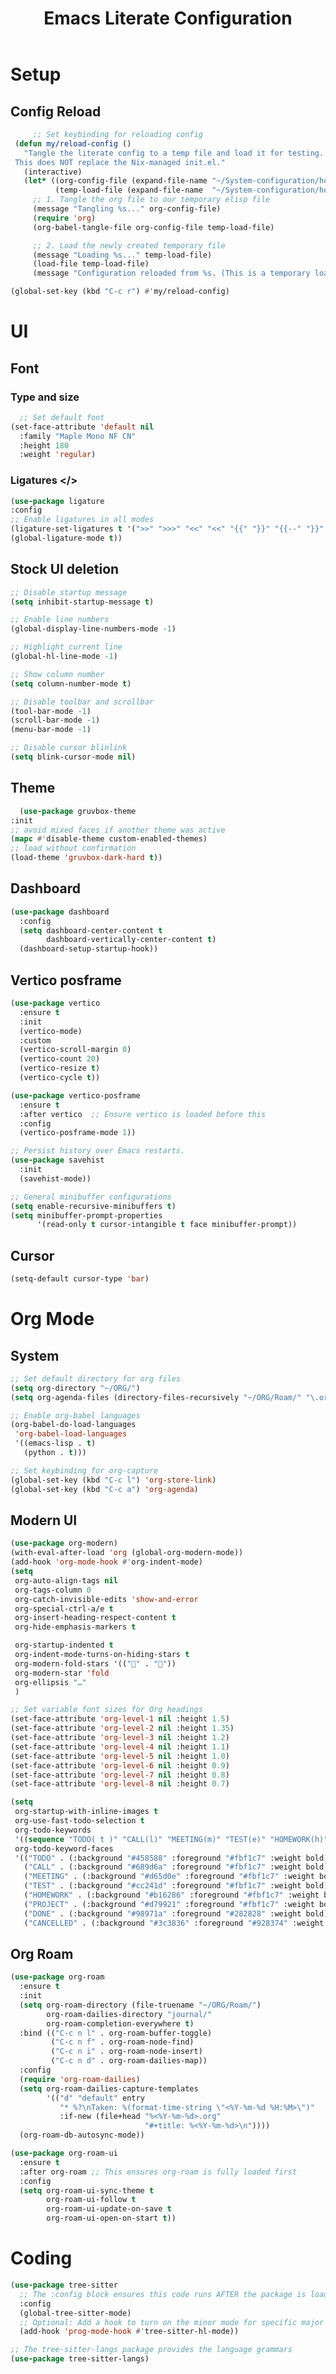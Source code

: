 #+title: Emacs Literate Configuration
#+property: header-args:emacs-lisp :tangle init.el


* Setup
** Config Reload
#+begin_src emacs-lisp
         ;; Set keybinding for reloading config
     (defun my/reload-config ()
       "Tangle the literate config to a temp file and load it for testing.
     This does NOT replace the Nix-managed init.el."
       (interactive)
       (let* ((org-config-file (expand-file-name "~/System-configuration/home/navi/programs/emacs/config.org"))
              (temp-load-file (expand-file-name  "~/System-configuration/home/navi/programs/emacs/init.el")))
         ;; 1. Tangle the org file to our temporary elisp file
         (message "Tangling %s..." org-config-file)
         (require 'org)
         (org-babel-tangle-file org-config-file temp-load-file)

         ;; 2. Load the newly created temporary file
         (message "Loading %s..." temp-load-file)
         (load-file temp-load-file)
         (message "Configuration reloaded from %s. (This is a temporary load)" temp-load-file)))

    (global-set-key (kbd "C-c r") #'my/reload-config)
#+end_src
* UI
** Font
*** Type and size
#+begin_src emacs-lisp
    ;; Set default font
  (set-face-attribute 'default nil
    :family "Maple Mono NF CN"
    :height 180
    :weight 'regular)
#+end_src
*** Ligatures </>
#+begin_src emacs-lisp
  (use-package ligature
  :config
  ;; Enable ligatures in all modes
  (ligature-set-ligatures t '(">>" ">>>" "<<" "<<" "{{" "}}" "{{--" "}}" "/*" "*/" "||" "|||" "&&" "&&&" "::" ":::" "??" "???" "++" "+++" "##" "###" "!!" "!!!" "//" "///" "==" "===" "!=" "!==" "<=" ">=" "=<<" "=>>" "->" "<-" "<->" "=>" "<=>" "<!--" "-->" "<#--" "<!---->" "~~" "~>" "<~" "<~>" "~~>" "<~~" "::=" "=:=" ":>" ":<" "<:" ">:" "<*" "<*>" "*>" "<|" "<|>" "|>" "<+" "<+>" "+>" "</" "</>" "/>" "###" "####" "...." "::" ":::" "++" "+++" "??" "???" "!!" "!!!" "||" "|||" "&&" "&&&" "--" "---" "==" "===" "!=" "!==" "<=" ">=" "=<<" "=>>" "->" "<-" "<->" "=>" "<=>" "<!--" "-->" "<#--" "<!---->" "~~" "~>" "<~" "<~>" "~~>" "<~~" "::=" "=:=" ":>" ":<" "<:" ">:" "<*" "<*>" "*>" "<|" "<|>" "|>" "<+" "<+>" "+>" "</" "</>" "/>"))
  (global-ligature-mode t))
#+end_src
** Stock UI deletion 
#+begin_src emacs-lisp
  ;; Disable startup message
  (setq inhibit-startup-message t)

  ;; Enable line numbers
  (global-display-line-numbers-mode -1)

  ;; Highlight current line
  (global-hl-line-mode -1)

  ;; Show column number
  (setq column-number-mode t)

  ;; Disable toolbar and scrollbar
  (tool-bar-mode -1)
  (scroll-bar-mode -1)
  (menu-bar-mode -1)

  ;; Disable cursor blinlink
  (setq blink-cursor-mode nil)
#+end_src
** Theme
#+begin_src emacs-lisp
  (use-package gruvbox-theme
:init
;; avoid mixed faces if another theme was active
(mapc #'disable-theme custom-enabled-themes)
;; load without confirmation
(load-theme 'gruvbox-dark-hard t))
#+end_src

** Dashboard
#+begin_src emacs-lisp
  (use-package dashboard
    :config
    (setq dashboard-center-content t
          dashboard-vertically-center-content t)
    (dashboard-setup-startup-hook))
#+end_src

** Vertico posframe
#+begin_src emacs-lisp
(use-package vertico
  :ensure t
  :init
  (vertico-mode)
  :custom
  (vertico-scroll-margin 0)
  (vertico-count 20)
  (vertico-resize t)
  (vertico-cycle t))

(use-package vertico-posframe
  :ensure t
  :after vertico  ;; Ensure vertico is loaded before this
  :config
  (vertico-posframe-mode 1))

;; Persist history over Emacs restarts.
(use-package savehist
  :init
  (savehist-mode))

;; General minibuffer configurations
(setq enable-recursive-minibuffers t)
(setq minibuffer-prompt-properties
      '(read-only t cursor-intangible t face minibuffer-prompt))
#+end_src

** Cursor
#+begin_src emacs-lisp
  (setq-default cursor-type 'bar)
  #+end_src

* Org Mode
** System
#+begin_src emacs-lisp
  ;; Set default directory for org files
  (setq org-directory "~/ORG/")
  (setq org-agenda-files (directory-files-recursively "~/ORG/Roam/" "\.org$"))

  ;; Enable org-babel languages
  (org-babel-do-load-languages
   'org-babel-load-languages
   '((emacs-lisp . t)
     (python . t)))

  ;; Set keybinding for org-capture
  (global-set-key (kbd "C-c l") 'org-store-link)
  (global-set-key (kbd "C-c a") 'org-agenda)
#+end_src

** Modern UI
#+begin_src emacs-lisp
  (use-package org-modern)
  (with-eval-after-load 'org (global-org-modern-mode))
  (add-hook 'org-mode-hook #'org-indent-mode)
  (setq
   org-auto-align-tags nil
   org-tags-column 0
   org-catch-invisible-edits 'show-and-error
   org-special-ctrl-a/e t
   org-insert-heading-respect-content t
   org-hide-emphasis-markers t

   org-startup-indented t
   org-indent-mode-turns-on-hiding-stars t
   org-modern-fold-stars '(("󰜵" . "󱥧"))
   org-modern-star 'fold
   org-ellipsis "…"
   )

  ;; Set variable font sizes for Org headings
  (set-face-attribute 'org-level-1 nil :height 1.5)
  (set-face-attribute 'org-level-2 nil :height 1.35)
  (set-face-attribute 'org-level-3 nil :height 1.2)
  (set-face-attribute 'org-level-4 nil :height 1.1)
  (set-face-attribute 'org-level-5 nil :height 1.0)
  (set-face-attribute 'org-level-6 nil :height 0.9)
  (set-face-attribute 'org-level-7 nil :height 0.8)
  (set-face-attribute 'org-level-8 nil :height 0.7)

  (setq
   org-startup-with-inline-images t
   org-use-fast-todo-selection t
   org-todo-keywords
   '((sequence "TODO( t )" "CALL(l)" "MEETING(m)" "TEST(e)" "HOMEWORK(h)" "PROJECT(p)" "|" "DONE(d)" "CANCELLED(c)"))
   org-todo-keyword-faces
   '(("TODO" . (:background "#458588" :foreground "#fbf1c7" :weight bold))
     ("CALL" . (:background "#689d6a" :foreground "#fbf1c7" :weight bold))
     ("MEETING" . (:background "#d65d0e" :foreground "#fbf1c7" :weight bold))
     ("TEST" . (:background "#cc241d" :foreground "#fbf1c7" :weight bold))
     ("HOMEWORK" . (:background "#b16286" :foreground "#fbf1c7" :weight bold))
     ("PROJECT" . (:background "#d79921" :foreground "#fbf1c7" :weight bold))
     ("DONE" . (:background "#98971a" :foreground "#282828" :weight bold))
     ("CANCELLED" . (:background "#3c3836" :foreground "#928374" :weight bold :strike-through t))))
#+end_src
** Org Roam
#+begin_src emacs-lisp
(use-package org-roam
  :ensure t
  :init
  (setq org-roam-directory (file-truename "~/ORG/Roam/")
        org-roam-dailies-directory "journal/"
        org-roam-completion-everywhere t)
  :bind (("C-c n l" . org-roam-buffer-toggle)
         ("C-c n f" . org-roam-node-find)
         ("C-c n i" . org-roam-node-insert)
         ("C-c n d" . org-roam-dailies-map))
  :config
  (require 'org-roam-dailies)
  (setq org-roam-dailies-capture-templates
        '(("d" "default" entry
           "* %?\nTaken: %(format-time-string \"<%Y-%m-%d %H:%M>\")"
           :if-new (file+head "%<%Y-%m-%d>.org"
                              "#+title: %<%Y-%m-%d>\n"))))
  (org-roam-db-autosync-mode))

(use-package org-roam-ui
  :ensure t
  :after org-roam ;; This ensures org-roam is fully loaded first
  :config
  (setq org-roam-ui-sync-theme t
        org-roam-ui-follow t
        org-roam-ui-update-on-save t
        org-roam-ui-open-on-start t))
#+end_src
* Coding
#+begin_src emacs-lisp
  (use-package tree-sitter
    ;; The :config block ensures this code runs AFTER the package is loaded
    :config
    (global-tree-sitter-mode)
    ;; Optional: Add a hook to turn on the minor mode for specific major modes
    (add-hook 'prog-mode-hook #'tree-sitter-hl-mode))

  ;; The tree-sitter-langs package provides the language grammars
  (use-package tree-sitter-langs)
#+end_src
